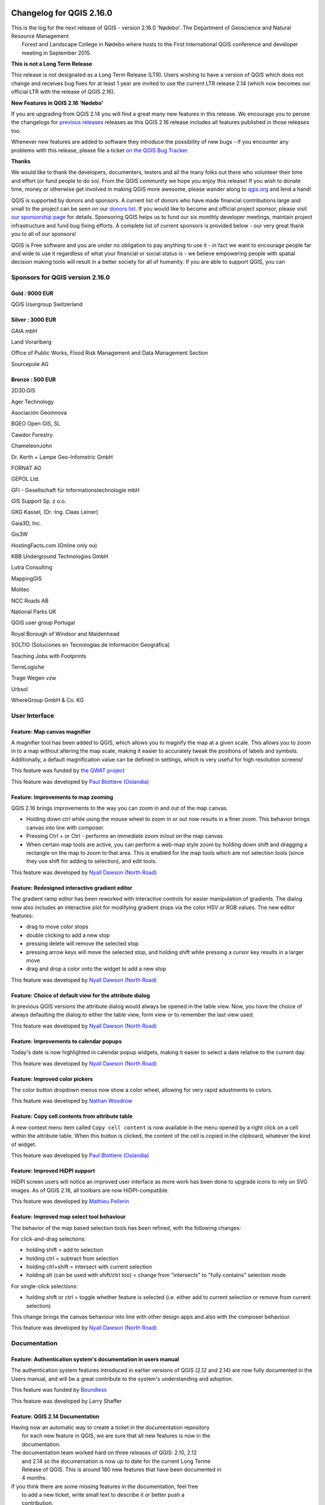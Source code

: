|image0|

Changelog for QGIS 2.16.0
=========================

|image1|

| This is the log for the next release of QGIS - version 2.16.0 'Nødebo'. The Department of Geoscience and Natural Resource Management
|  Forest and Landscape College in Nødebo where hosts to the First International QGIS conference and developer meeting in September 2015.

|Introducing Nødebo|

**This is not a Long Term Release**

This release is not designated as a Long Term Release (LTR). Users wishing to have a version of QGIS which does not change and receives bug fixes for at least 1 year are invited to use the current LTR release 2.14 (which now becomes our official LTR with the release of QGIS 2.16).

**New Features in QGIS 2.16 'Nødebo'**

If you are upgrading from QGIS 2.14 you will find a great many new features in this release. We encourage you to peruse the changelogs for `previous releases <https://www.qgis.org/en/site/forusers/visualchangelogs.html>`__ releases as this QGIS 2.16 release includes all features published in those releases too.

Whenever new features are added to software they introduce the possibility of new bugs - if you encounter any problems with this release, please file a ticket `on the QGIS Bug Tracker <http://hub.qgis.org>`__.

**Thanks**

We would like to thank the developers, documenters, testers and all the many folks out there who volunteer their time and effort (or fund people to do so). From the QGIS community we hope you enjoy this release! If you wish to donate time, money or otherwise get involved in making QGIS more awesome, please wander along to `qgis.org <http://qgis.org>`__ and lend a hand!

QGIS is supported by donors and sponsors. A current list of donors who have made financial contributions large and small to the project can be seen on our `donors list <http://qgis.org/en/site/about/sponsorship.html#list-of-donors>`__. If you would like to become and official project sponsor, please visit `our sponsorship page <http://qgis.org/en/site/about/sponsorship.html#sponsorship>`__ for details. Sponsoring QGIS helps us to fund our six monthly developer meetings, maintain project infrastructure and fund bug fixing efforts. A complete list of current sponsors is provided below - our very great thank you to all of our sponsors!

QGIS is Free software and you are under no obligation to pay anything to use it - in fact we want to encourage people far and wide to use it regardless of what your financial or social status is - we believe empowering people with spatial decision making tools will result in a better society for all of humanity. If you are able to support QGIS, you can |donate here|

Sponsors for QGIS version 2.16.0
--------------------------------

|image4| Gold : 9000 EUR
~~~~~~~~~~~~~~~~~~~~~~~~

|QGIS Usergroup Switzerland|

QGIS Usergroup Switzerland

|image6| Silver : 3000 EUR
~~~~~~~~~~~~~~~~~~~~~~~~~~

|GAIA mbH|

GAIA mbH

|Land Vorarlberg|

Land Vorarlberg

|Office of Public Works, Flood Risk Management and Data Management Section|

Office of Public Works, Flood Risk Management and Data Management Section

|Sourcepole AG|

Sourcepole AG

|image11| Bronze : 500 EUR
~~~~~~~~~~~~~~~~~~~~~~~~~~

|2D3D.GIS|

2D3D.GIS

|Ager Technology|

Ager Technology

|Asociación Geoinnova|

Asociación Geoinnova

|BGEO Open GIS, SL|

BGEO Open GIS, SL

|Cawdor Forestry|

Cawdor Forestry

|ChameleonJohn|

ChameleonJohn

|Dr. Kerth + Lampe Geo-Infometric GmbH|

Dr. Kerth + Lampe Geo-Infometric GmbH

|FORNAT AG|

FORNAT AG

|GEPOL Ltd.|

GEPOL Ltd.

|GFI - Gesellschaft für Informationstechnologie mbH|

GFI - Gesellschaft für Informationstechnologie mbH

|GIS Support Sp. z o.o.|

GIS Support Sp. z o.o.

|GKG Kassel, (Dr.-Ing. Claas Leiner)|

GKG Kassel, (Dr.-Ing. Claas Leiner)

|Gaia3D, Inc.|

Gaia3D, Inc.

|Gis3W|

Gis3W

|HostingFacts.com (Online only ou)|

HostingFacts.com (Online only ou)

|KBB Underground Technologies GmbH|

KBB Underground Technologies GmbH

|Lutra Consulting|

Lutra Consulting

|MappingGIS|

MappingGIS

|Molitec|

Molitec

|NCC Roads AB|

NCC Roads AB

|National Parks UK|

National Parks UK

|QGIS user group Portugal|

QGIS user group Portugal

|Royal Borough of Windsor and Maidenhead|

Royal Borough of Windsor and Maidenhead

|SOLTIG (Soluciones en Tecnologías de Información Geográfica)|

SOLTIG (Soluciones en Tecnologías de Información Geográfica)

|Teaching Jobs with Footprints|

Teaching Jobs with Footprints

|TerreLogiche|

TerreLogiche

|Trage Wegen vzw|

Trage Wegen vzw

|Urbsol|

Urbsol

|WhereGroup GmbH & Co. KG|

WhereGroup GmbH & Co. KG

User Interface
--------------

Feature: Map canvas magnifier
~~~~~~~~~~~~~~~~~~~~~~~~~~~~~

A magnifier tool has been added to QGIS, which allows you to magnify the map at a given scale. This allows you to zoom in to a map without altering the map scale, making it easier to accurately tweak the positions of labels and symbols. Additionally, a default magnification value can be defined in settings, which is very useful for high resolution screens!

|image41|

This feature was funded by `the QWAT project <https://github.com/qwat>`__

This feature was developed by `Paul Blottiere (Oslandia) <http://oslandia.com/>`__

Feature: Improvements to map zooming
~~~~~~~~~~~~~~~~~~~~~~~~~~~~~~~~~~~~

QGIS 2.16 brings improvements to the way you can zoom in and out of the map canvas.

-  Holding down ctrl while using the mouse wheel to zoom in or out now results in a finer zoom. This behavior brings canvas into line with composer.
-  Pressing Ctrl + or Ctrl - performs an immediate zoom in/out on the map canvas
-  When certain map tools are active, you can perform a web-map style zoom by holding down shift and dragging a rectangle on the map to zoom to that area. This is enabled for the map tools which are not selection tools (since they use shift for adding to selection), and edit tools.

|image42|

This feature was developed by `Nyall Dawson (North Road) <http://north-road.com>`__

Feature: Redesigned interactive gradient editor
~~~~~~~~~~~~~~~~~~~~~~~~~~~~~~~~~~~~~~~~~~~~~~~

The gradient ramp editor has been reworked with interactive controls for easier manipulation of gradients. The dialog now also includes an interactive plot for modifying gradient stops via the color HSV or RGB values. The new editor features:

-  drag to move color stops
-  double clicking to add a new stop
-  pressing delete will remove the selected stop
-  pressing arrow keys will move the selected stop, and holding shift while pressing a cursor key results in a larger move
-  drag and drop a color onto the widget to add a new stop

|image43|

This feature was developed by `Nyall Dawson (North Road) <http://north-road.com>`__

Feature: Choice of default view for the attribute dialog
~~~~~~~~~~~~~~~~~~~~~~~~~~~~~~~~~~~~~~~~~~~~~~~~~~~~~~~~

In previous QGIS versions the attribute dialog would always be opened in the table view. Now, you have the choice of always defaulting the dialog to either the table view, form view or to remember the last view used.

|image44|

This feature was developed by `Nyall Dawson (North Road) <http://north-road.com>`__

Feature: Improvements to calendar popups
~~~~~~~~~~~~~~~~~~~~~~~~~~~~~~~~~~~~~~~~

Today's date is now highlighted in calendar popup widgets, making it easier to select a date relative to the current day.

|image45|

This feature was developed by `Nyall Dawson (North Road) <http://north-road.com>`__

Feature: Improved color pickers
~~~~~~~~~~~~~~~~~~~~~~~~~~~~~~~

The color button dropdown menus now show a color wheel, allowing for very rapid adustments to colors.

|image46|

This feature was developed by `Nathan Woodrow <http://nathanw.net>`__

Feature: Copy cell contents from attribute table
~~~~~~~~~~~~~~~~~~~~~~~~~~~~~~~~~~~~~~~~~~~~~~~~

A new context menu item called ``Copy cell content`` is now available in the menu opened by a right click on a cell within the attribute table. When this button is clicked, the content of the cell is copied in the clipboard, whatever the kind of widget.

|image47|

This feature was developed by `Paul Blottiere (Oslandia) <http://oslandia.com/>`__

Feature: Improved HiDPI support
~~~~~~~~~~~~~~~~~~~~~~~~~~~~~~~

HiDPI screen users will notice an improved user interface as more work has been done to upgrade icons to rely on SVG images. As of QGIS 2.16, all toolbars are now HiDPI-compatible.

|image48|

This feature was developed by `Mathieu Pellerin <http://imhere-asia.com/>`__

Feature: Improved map select tool behaviour
~~~~~~~~~~~~~~~~~~~~~~~~~~~~~~~~~~~~~~~~~~~

The behavior of the map based selection tools has been refined, with the following changes:

For click-and-drag selections:

-  holding shift = add to selection
-  holding ctrl = subtract from selection
-  holding ctrl+shift = intersect with current selection
-  holding alt (can be used with shift/ctrl too) = change from "intersects" to "fully contains" selection mode

For single-click selections:

-  holding shift or ctrl = toggle whether feature is selected (i.e. either add to current selection or remove from current selection)

This change brings the canvas behaviour into line with other design apps and also with the composer behaviour.

|image49|

This feature was developed by `Nyall Dawson (North Road) <http://north-road.com>`__

Documentation
-------------

Feature: Authentication system's documentation in users manual
~~~~~~~~~~~~~~~~~~~~~~~~~~~~~~~~~~~~~~~~~~~~~~~~~~~~~~~~~~~~~~

The authentication system features introduced in earlier versions of QGIS (2.12 and 2.14) are now fully documented in the Users manual, and will be a great contribute to the system's understanding and adoption.

|image50|

This feature was funded by `Boundless <http://boundlessgeo.com/>`__

This feature was developed by Larry Shaffer

Feature: QGIS 2.14 Documentation
~~~~~~~~~~~~~~~~~~~~~~~~~~~~~~~~

| Having now an automatic way to create a ticket in the documentation repository
|  for each new feature in QGIS, we are sure that all new features is now in the
|  documentation.

| The documentation team worked hard on three releases of QGIS: 2.10, 2.12
|  and 2.14 so the documentation is now up to date for the current Long Terme
|  Release of QGIS. This is around 180 new features that have been documented in
|  4 months.

| If you think there are some missing features in the documentation, feel free
|  to add a new ticket, write small text to describe it or better push a
|  contribution.

| The documentation team will now work hard the next months to document the
|  current stable release (2.16) of QGIS.

Check the 2.10, 2.12 and 2.14 milestone to see all the documentation work that has taken place:

-  https://github.com/qgis/QGIS-Documentation/milestone/5
-  https://github.com/qgis/QGIS-Documentation/milestone/4
-  https://github.com/qgis/QGIS-Documentation/milestone/3

|image51|

Symbology
---------

Feature: Arrow symbol layer
~~~~~~~~~~~~~~~~~~~~~~~~~~~

The "arrow" symbol layer is a symbol layer allowing to draw straight or curved arrows from a line layer.

| In curved mode, nodes of the line layer this symbol layer is applied to are used as control points for circle arcs.
|  Arrows can be filled with whatever existing filling style QGIS supports.
|  Options also allows to select the type of the arrow (with one or two heads, plain or halved), its width (that may be variable) and size of the heads.

|image52|

This feature was funded by `MEEM (French Ministry of Sustainable Development) and Andreas Neumann <http://www.developpement-durable.gouv.fr/>`__

This feature was developed by `Hugo Mercier <http://oslandia.com/>`__

Feature: New "Filled marker" symbol layer type
~~~~~~~~~~~~~~~~~~~~~~~~~~~~~~~~~~~~~~~~~~~~~~

A "filled marker" is similar to the simple marker symbol layer, except that it uses a fill sub symbol to render the marker. This allows use of all the existing QGIS fill (and outline) styles for rendering markers, eg gradient or shapeburst fills.

|image53|

This feature was developed by `Nyall Dawson (North Road) <http://north-road.com>`__

Feature: New accessibility and low vision symbols
~~~~~~~~~~~~~~~~~~~~~~~~~~~~~~~~~~~~~~~~~~~~~~~~~

Additional accessibility and low visions symbols are now available in QGIS' SVG symbols collection.

|image54|

This feature was developed by `Mathieu Pellerin <http://imhere-asia.com/>`__

Feature: New simple marker symbols
~~~~~~~~~~~~~~~~~~~~~~~~~~~~~~~~~~

-  semicircle, third, quarter circles
-  half triangle markers
-  filled cross and hexagon markers
-  diamond ellipse marker

|image55|

This feature was developed by `Mathieu Pellerin <http://imhere-asia.com/>`__

Feature: "No symbol" renderer
~~~~~~~~~~~~~~~~~~~~~~~~~~~~~

Using the new "No symbol" renderer in QGIS 2.16 no symbol will be drawn for features, but labeling, diagrams and other non-symbol parts will still be shown.

Selections can still be made on the layer in the canvas and selected features will be rendered with a default symbol. Features being edited will also be shown.

This is intended as a handy shortcut for layers which you only want to show labels or diagrams for, and avoids the need to render symbols with totally transparent fill/border to achieve this. It may not sound useful from the title - but it's quite a handy shortcut!

|image56|

This feature was developed by `Nyall Dawson (North Road) <http://north-road.com>`__

Feature: More control over centroid fill point rendering
~~~~~~~~~~~~~~~~~~~~~~~~~~~~~~~~~~~~~~~~~~~~~~~~~~~~~~~~

An option has been added to control whether the marker is drawn on all parts or a single part of multi-features.

|image57|

This feature was developed by `Mathieu Pellerin <http://imhere-asia.com/>`__

Feature: Outline setting for font markers symbol
~~~~~~~~~~~~~~~~~~~~~~~~~~~~~~~~~~~~~~~~~~~~~~~~

Font markers symbol can now have outline, which can help increasing visibility of such symbols by adding an outline buffer color. Emoji-enabled font characters can serve as nice markers when used with a thick outline.

|image58|

This feature was developed by `Mathieu Pellerin <http://imhere-asia.com/>`__

Feature: Control outline join style for simple, ellipse, and font markers
~~~~~~~~~~~~~~~~~~~~~~~~~~~~~~~~~~~~~~~~~~~~~~~~~~~~~~~~~~~~~~~~~~~~~~~~~

Users can now change the join style of outlines for simple, ellipse, and font markers to fine-tune their symbology.

|image59|

This feature was developed by `Mathieu Pellerin <http://imhere-asia.com/>`__

Feature: New map tool for interactively setting point symbol offset
~~~~~~~~~~~~~~~~~~~~~~~~~~~~~~~~~~~~~~~~~~~~~~~~~~~~~~~~~~~~~~~~~~~

Allows for setting a point's offset if it is bound to a field using data defined overrides. The offset field should be a text field. The map tool to interactively set the offset is in the advanced digitising toolbar in the icon group with the point rotation tool. See the attached animation for an example. Note that when making subsequent adjustments to the offset, you should drag from the original point vertex marker, not the current position of the symbol as rendered on the map.

|image60|

This feature was developed by `Nyall Dawson (North Road) <http://north-road.com>`__

Feature: Style Dock
~~~~~~~~~~~~~~~~~~~

The style dock is a new, far more efficient, way to manage layer styles in QGIS. It supports a live preview of style changes as they are made, full undo / redo support and a less distracted workflow as you prepare your map cartography. For a comprehensive overview of the style dock's features, please see `style dock part 1 <https://nathanw.net/2016/06/25/improving-you-styling-with-the-qgis-style-dock-part-1/>`__ and `style dock part 2 <https://nathanw.net/2016/06/29/qgis-style-dock-part-2-plugin-panels/>`__.

|image61|

This feature was developed by `Nathan Woodrow <https://nathanw.net/>`__

Labelling
---------

Feature: Labeling map tools now work with rule-based labeling
~~~~~~~~~~~~~~~~~~~~~~~~~~~~~~~~~~~~~~~~~~~~~~~~~~~~~~~~~~~~~

In previous versions of QGIS when rule-based labelling was in place, you could not use the labelling map tools to interactively place and rotate label positions. This is now supported.

|image62|

This feature was developed by Martin Dobias

Diagrams
--------

Feature: Legend entries for diagram size
~~~~~~~~~~~~~~~~~~~~~~~~~~~~~~~~~~~~~~~~

A new "legend" tab has been added to diagram properties, allowing both the existing attribute legend and a new size legend to be enabled/disabled. The size legend has a configurable marker symbol.

|image63|

This feature was funded by `ADUGA <http://www.aduga.org/>`__

This feature was developed by `Nyall Dawson (North Road) <http://north-road.com>`__

Feature: Unit selection for outline width
~~~~~~~~~~~~~~~~~~~~~~~~~~~~~~~~~~~~~~~~~

Outline width unit selection is now available. This allows for a map unit sized diagram that will grow and shrink based on map scale while maintaining a fixed millimeter outline width.

|image64|

This feature was developed by `Mathieu Pellerin <http://imhere-asia.com/>`__

Feature: Diagrams behave like labels and can be managed from toolbar
~~~~~~~~~~~~~~~~~~~~~~~~~~~~~~~~~~~~~~~~~~~~~~~~~~~~~~~~~~~~~~~~~~~~

| Originally, there was a toolbar for labels allowing to :
|  - set labeling options for labels of the current layer
|  - highlight the pinned labels. Highlighting is green on editable layer, blue otherwise.
|  - pin or unpin labels
|  - move, show and hide labels

With this new feature, a new tool is available in the label toolbar allowing to set properties of diagrams for the current layer. Moreover, each tool mentioned above are now fully usable with diagrams too.

|image65|

This feature was funded by `MEEM (French Ministry of Sustainable Development) <http://www.developpement-durable.gouv.fr/>`__

This feature was developed by `Paul Blottiere (Oslandia) <http://oslandia.com/>`__

Rendering
---------

Feature: New options for on the fly simplification
~~~~~~~~~~~~~~~~~~~~~~~~~~~~~~~~~~~~~~~~~~~~~~~~~~

| The user can select the algorithm to use when the local-side simplification runs to draw geometries faster.
|  Now, QGIS provides three algorithms:

-  Distance (default algorithm, and the only option available in previous QGIS releases)
-  SnapToGrid
-  Visvalingam

This change also moves the local "on-the-fly" simplification from the provider and iterator classes to the rendering code. This avoids cases where simplification changes the geometry fetched from vector data providers, possibly affecting rule based and other expression based symbology. This is important when you have expressions that use the feature geometry (e.g. calculation of area) - we want to be sure that these calculations are done on the original geometry, not on the simplified ones.

|image66|

This feature was developed by `Alvaro Huarte <https://es.linkedin.com/in/alvarohuarte>`__

Feature: Quantile based classification for raster layers
~~~~~~~~~~~~~~~~~~~~~~~~~~~~~~~~~~~~~~~~~~~~~~~~~~~~~~~~

This option can be found for single band pseudocolor rasters in the classification ``mode`` dialog.

|image67|

This feature was developed by Piers Titus van der Torren

Feature: Live hillshade renderer
~~~~~~~~~~~~~~~~~~~~~~~~~~~~~~~~

QGIS 2.16 has a new raster renderer that will dynamically create a hillshade model from a Digital Elevation Model.

|image68|

This feature was developed by Asger Skovbo Petersen and Nathan Woodrow

Digitising
----------

Feature: "Repeating" locking mode for constraints
~~~~~~~~~~~~~~~~~~~~~~~~~~~~~~~~~~~~~~~~~~~~~~~~~

When enabled, repeating locks are not automatically cleared when a new point is added. They are handy when the same constraint must be repeated for multiple points (eg adding vertices which are always 50 meters apart). This functionality is available in the ``Advanced Digitising Panel``.

|image69|

This feature was developed by `Nyall Dawson (North Road) <http://north-road.com>`__

Feature: Extend linestring geometries with reshape tool
~~~~~~~~~~~~~~~~~~~~~~~~~~~~~~~~~~~~~~~~~~~~~~~~~~~~~~~

The reshape tool now allows you to extend linestrings, by starting a reshape at either a line's start or end point.

|image70|

This feature was developed by Martin Dobias

Feature: Segmentation tolerance
~~~~~~~~~~~~~~~~~~~~~~~~~~~~~~~

Support was added to set the segmentation tolerance (maximum angle or maximum difference). This setting controls the way circular arcs are rendered. The smaller maximum angle (in degrees) or maximum difference (in map units), the more straight line segments will be used during rendering. You can find this option in ``Settings -> Options -> Rendering -> Curve Segmentation``.

|image71|

This feature was developed by Marco Hugentobler

Data Management
---------------

Feature: New configuration options for attribute table
~~~~~~~~~~~~~~~~~~~~~~~~~~~~~~~~~~~~~~~~~~~~~~~~~~~~~~

-  Allow reordering the attribute table columns (via right click on field name header --> "Organize Columns" dialog; drag and drop to reorder)
-  Allow adding a new column to the attribute table to hold buttons for triggering an action based on the chosen feature
-  Columns can be hidden from the attribute table (via right click on field name header)
-  QGIS now remembers the width of any resized columns

|image72|

This feature was funded by `Canton of Zug, Switzerland and MEEM (French Ministry of Sustainable Development) <http://geo.zg.ch/>`__

This feature was developed by `Stéphane Brunner (Camptocamp) and Matthias Kuhn (OPENGIS.ch) <http://www.opengis.ch/>`__

Feature: Multiple columns in attribute forms
~~~~~~~~~~~~~~~~~~~~~~~~~~~~~~~~~~~~~~~~~~~~

When using the drag and drop designer, a user can specify over how many columns the fields should be distributed.

To enable multiple columns in the "Fields" tab of the layer properties:

-  Make sure you are using the drag and drop designer form mode
-  Double click group containers, such as tabs or groups
-  a small dialog will appear where you can select the nr of columns

The order will be first column, second column, nth column, next row, etc.

|image73|

This feature was funded by `Canton of Zug, Switzerland <http://geo.zg.ch/>`__

This feature was developed by `Matthias Kuhn <http://www.opengis.ch/>`__

Feature: Control over attributes to export when saving a vector layer
~~~~~~~~~~~~~~~~~~~~~~~~~~~~~~~~~~~~~~~~~~~~~~~~~~~~~~~~~~~~~~~~~~~~~

Checkboxes have been added so that you can select which attributes you want included in the export, and you also now have the option to write "displayed" values rather than raw values. This option is useful for layers with relations, where you'd like a literal value included rather than a numeric identifier.

Depending on the data format, the "displayed value" is enabled by default, e.g. for export to spreadsheet formats (ODF, XLSX, CSV/Text).

|image74|

This feature was funded by `partially funded by Canton of Zug, Switzerland <http://geo.zg.ch/>`__

This feature was developed by Jürgen Fischer, Even Rouault

Feature: Forms view: side column now sortable
~~~~~~~~~~~~~~~~~~~~~~~~~~~~~~~~~~~~~~~~~~~~~

In the forms mode of the QGIS attribute table there is a side column one can use to directly jump to a specific feature. Up-to this release, this side view was not sortable. For sorting, one had to jump to the table mode and then back to the form mode. Now one can directly sort the feature by the feature attribute preview in the side panel by chosing the sort function on the expression drop-down button above the side column.

|image75|

This feature was funded by `Canton of Zug, Switzerland <http://geo.zg.ch/>`__

This feature was developed by `Matthias Kuhn (OpenGIS) <http://www.opengis.ch/>`__

Feature: Relation reference widget: shortcut for adding new values
~~~~~~~~~~~~~~~~~~~~~~~~~~~~~~~~~~~~~~~~~~~~~~~~~~~~~~~~~~~~~~~~~~

The relation reference widget was enhanced to allow quicker extensions of related value lists. If the checkbox "Allow adding new features" is enabled in the widget properties (access through "Fields" tab in layer properties), a green plus button will appear to the right of the widget. After pressing the "Plus" button, the dialog of the related table will open in "new record" mode where one can add an additional entry.

|image76|

This feature was funded by `Canton of Zug, Switzerland <http://geo.zg.ch/>`__

This feature was developed by `Matthias Kuhn (OpenGIS) <http://www.opengis.ch/>`__

Feature: DXF export improvements
~~~~~~~~~~~~~~~~~~~~~~~~~~~~~~~~

Support has been added for rule based labeling and rotated symbols, and for outputting 3D geometries.

|image77|

This feature was developed by Jürgen Fischer

Feature: Top level widgets in drag and drop designer
~~~~~~~~~~~~~~~~~~~~~~~~~~~~~~~~~~~~~~~~~~~~~~~~~~~~

| It is now possible to put widgets directly on the form with the drag and drop designer.
|  A drag and drop designer form can therefore exist without any tabs on it.

|image78|

This feature was developed by `Matthias Kuhn <http://www.opengis.ch>`__

Feature: Form based select and filter
~~~~~~~~~~~~~~~~~~~~~~~~~~~~~~~~~~~~~

In QGIS 2.16 a new mode was added to the attribute table dialog for searching and filtering features. When activated (using a button on the toolbar or by pressng CTRL+F), the dialog will switch to form view and all widgets are replaced with their search widget wrapper variant.

Alongside each widget is a tool button with options for controlling the search/filter behaviour for that field, eg "equal to", "not equal to", "is null", "greater than", etc.., with the options presented matching themselves to the corresponding field and widget type.

New buttons appear at the bottom of the form for either selecting matching features (with options for add to selection/remove from selection/select within current selection) or filtering features in the table (with options for adding features to a current filter or further restricting a current filter).

You can also access this mode with the new "Select by Value" option, or by pressing F3 with a layer selected.

|image79|

This feature was funded by SIGE, City of Uster, Morges

This feature was developed by `Nyall Dawson (North Road) <http://north-road.com>`__

Feature: Create GeoPackage layers
~~~~~~~~~~~~~~~~~~~~~~~~~~~~~~~~~

The `GeoPackage <http://www.geopackage.org>`__ format is an open standard for geospatial data that should be on your radar as a replacement for the ESRI Shapefile format. It addresses many shortcomings with the shape file format including limitations in the number and width of fields. In QGIS 2.16 it is now easy to create a new GeoPackage as it has been integrated into the ``Layer`` toolbar and ``Layer -> Create Layer``\ menu.

|image80|

This feature was developed by Even Rouault

Feature: Constraints on widgets
~~~~~~~~~~~~~~~~~~~~~~~~~~~~~~~

In previous QGIS versions there was no way to check the validity of values entered by a user for a feature's attributes. Now, a user can specify a constraint on each widget in an layer's attribute form. Constraints are created using QGIS' expressions, eg ``"min_population" > 50000``. A "Not Null" checkbox is also available to indicate that a value must be entered for the field. Additionally, descriptive text can be added to give the user helpful feedback when a constraint fails.

Constraints are evaluated on the fly while a user is modifying a feature. A tooltip is available on any field having a constraint, showing the constraint's expression, the result of the evaluation and a description of the constraint. A message bar will also displayed at the top of the form summarizing any fields which do not meet the constraint criteria.

|image81|

This feature was funded by `the QWAT project and the Canton of Zug, Switzerland <https://github.com/qwat>`__

This feature was developed by `Matthias Kuhn (OPENGIS.ch) / Paul Blottiere (Oslandia) <http://www.opengis.ch>`__

Feature: Edit attributes of multiple features simultaneously
~~~~~~~~~~~~~~~~~~~~~~~~~~~~~~~~~~~~~~~~~~~~~~~~~~~~~~~~~~~~

This change allows the attributes of multiple features to be edited simultaneously. It is enabled when the attribute table dialog is in "form mode", via a new "multi edit" button on the toolbar. There's also a shortcut to edit multiple selected features by using Edit -> Modify Attributes of Selected Features.

In this mode, attribute value changes will apply to all selected features. New widgets appear next to each editor widget allowing for display of the current multi-edit state and for rolling back changes on a field-by-field basis.

Changes are made as a single edit command, so pressing undo will rollback the attribute changes for all selected features at once.

Multiedit mode is only available for auto generated and drag and drop forms - it is not supported by custom ui forms.

|image82|

This feature was funded by `Kanton Basel Stadt <http://www.geo.bs.ch/>`__

This feature was developed by `Nyall Dawson (North Road) <http://north-road.com>`__

Layer Legend
------------

Feature: New option to zoom to a layer's visible scale range
~~~~~~~~~~~~~~~~~~~~~~~~~~~~~~~~~~~~~~~~~~~~~~~~~~~~~~~~~~~~

For layers with a visible scale range set, selecting this option will automatically set the scale to the closest scale where the layer is visible. Additionally, the interface has been tweaked so that layers which are outside their scale range and hidden are shown greyed out in the layer tree.

|image83|

This feature was funded by `MEEM (French Ministry of Sustainable Development) <http://www.developpement-durable.gouv.fr/>`__

This feature was developed by `Patrick Valsecchi (Camptocamp) <http://www.camptocamp.com/>`__

Map Composer
------------

Feature: New tools for drawing polygons and polylines
~~~~~~~~~~~~~~~~~~~~~~~~~~~~~~~~~~~~~~~~~~~~~~~~~~~~~

Two new types of composer shape items, based on nodes, are now available in the map composer. Using these you can draw polygons or polylines within your composition in just a few clicks.

New tools have also been added to allow editing nodes (ie move or remove nodes) and also to add new nodes to an existing shape. Composer polygon and polyline items can also be styled using all the symbol styles available for line and polygon layers!

|image84|

This feature was funded by `MEEM (French Ministry of Sustainable Development) <http://www.developpement-durable.gouv.fr/>`__

This feature was developed by `Paul Blottiere (Oslandia) <http://oslandia.com/>`__

Feature: Relative links in composer labels
~~~~~~~~~~~~~~~~~~~~~~~~~~~~~~~~~~~~~~~~~~

Now labels and HTML boxes can contain relative URLs. If we don't have a base URL, the project file will be used as a base URL.

|image85|

This feature was funded by `MEEM (French Ministry of Sustainable Development) <http://www.developpement-durable.gouv.fr/>`__

This feature was developed by `Patrick Valsecchi (Camptocamp) <http://www.camptocamp.com/>`__

Feature: Embed atlas features into composer HTML source as GeoJSON
~~~~~~~~~~~~~~~~~~~~~~~~~~~~~~~~~~~~~~~~~~~~~~~~~~~~~~~~~~~~~~~~~~

This change makes the current atlas feature (and additionally all attributes of related child features) available to the source of a composer HTML item, allowing the item to dynamically adjust its rendered HTML in response to the feature's properties. An example use case is dynamically populating a HTML table with all the attributes of related child features for the atlas feature.

To use this, the HTML source must implement a "setFeature(feature)" JavaScript function. This function is called whenever the atlas feature changes, and is passed the atlas feature (and all related attributes) as a GeoJSON Feature.

|image86|

This feature was funded by `Canton of Zug, Switzerland <http://geo.zg.ch/>`__

This feature was developed by `Nyall Dawson (North Road) <http://north-road.com/>`__

Feature: Parameterized svg support for composer svg images
~~~~~~~~~~~~~~~~~~~~~~~~~~~~~~~~~~~~~~~~~~~~~~~~~~~~~~~~~~

This change makes it possible to change an SVG files fill and outline colors, and outline width when using parameterised SVG files such as those included with QGIS. For more details on parameterised SVG files see `this article <http://blog.sourcepole.ch/2011/06/30/svg-symbols-in-qgis-with-modifiable-colors/>`__.

|image87|

This feature was developed by `Nyall Dawson (North Road) <http://north-road.com>`__

Feature: Easier use of HTML in labels
~~~~~~~~~~~~~~~~~~~~~~~~~~~~~~~~~~~~~

In QGIS 2.16, the base stylesheet of composer labels will automatically set the label font and margins to match the label's settings. This allows interactive choice of font, margins and colors and avoids the need to manually set these with CSS within the label HTML code.

|image88|

This feature was developed by `Nyall Dawson (North Road) <http://north-road.com>`__

Feature: Georeference outputs (eg PDF) from composer
~~~~~~~~~~~~~~~~~~~~~~~~~~~~~~~~~~~~~~~~~~~~~~~~~~~~

In QGIS 2.16 the map composer automatically georeference outputs (when the output format makes this possible, eg TIF and PDF).

| The existing option to create a world file has been separated from the map selection for georeferencing. The new behaviour is to always georeference outputs, and only create the
|  separate world file if that option is checked.

|image89|

This feature was developed by `Nyall Dawson (North Road) <http://north-road.com>`__

Feature: Composer maps now auto-update with presets
~~~~~~~~~~~~~~~~~~~~~~~~~~~~~~~~~~~~~~~~~~~~~~~~~~~

When a composer map is set to follow a style preset, it will automatically be updated whenever the style is changed.

A new option has been added in composer map properties: "Follow visibility preset" with a combo box to choose the active preset. This is an alternative to "lock layers" (and "lock layer styles") functionality which just copy a preset's configuration, while this new option creates a link to the preset.

The difference is that when a preset is updated, composer map will automatically pick the new configuration when following the preset, while there is no update if "lock layers" (and "lock layer styles") option is used.

|image90|

This feature was developed by Martin Dobias

Analysis Tools
--------------

Feature: Named parameters in expressions
~~~~~~~~~~~~~~~~~~~~~~~~~~~~~~~~~~~~~~~~

| In QGIS 2.16 the expression engine now supports use of named parameters. This means that instead of writing the cryptic expression:
|  ``clamp(1,2,3)``
|  you can use:
|  ``clamp( min:=1, value:=2, max:=3)``
|  This change also allows arguments to be switched, eg:
|  ``clamp( value:=2, max:=3, min:=1)``
|  Using named parameters helps clarify what the arguments for an expression function refer to, which is helpful when you are trying to interpret an expression at a later date!

This feature was developed by `Nyall Dawson (North Road) <http://north-road.com>`__

Feature: More distance units
~~~~~~~~~~~~~~~~~~~~~~~~~~~~

The choice of distance units has been widened, with new options including kilometers, yards and miles. Using these units prevents the need for manual conversion of distances (eg feet to miles).

|image91|

This feature was developed by `Nyall Dawson (North Road) <http://north-road.com>`__

Feature: Changes to expressions
~~~~~~~~~~~~~~~~~~~~~~~~~~~~~~~

-  Support ``date + time`` = datetime calculations
-  Support for ``date - date``, ``time - time`` and ``datetime - datetime`` type calculations which return an interval.
-  New ``char(...)`` function for returning a matching character by unicode value

Feature: Statistics for string and date fields
~~~~~~~~~~~~~~~~~~~~~~~~~~~~~~~~~~~~~~~~~~~~~~

The statistical summary dock can now calculate aggregate statistics for string and date fields.

|image92|

This feature was developed by `Nyall Dawson (North Road) <http://north-road.com>`__

Feature: Show curve point radius in info tool
~~~~~~~~~~~~~~~~~~~~~~~~~~~~~~~~~~~~~~~~~~~~~

If you click on a curved line using the info tool, QGIS will now display the radius in the info tool.

|image93|

This feature was developed by Marco Hugentobler

Feature: Aggregate support for expressions
~~~~~~~~~~~~~~~~~~~~~~~~~~~~~~~~~~~~~~~~~~

QGIS 2.16 adds support for a several types of aggregates to the expression engine. These include:

#. | Aggregates within the current layer, eg ``sum("passengers")``
   |  Supports sub expressions (ie ``sum("passengers"/2) )``, group by ( ``sum("passengers", group_by:="line_segment")`` ), and optional filters ( ``sum("passengers", filter:= "station_class" > 3 )`` )

#. Relational aggregates, which calculate an aggregate over all matching child features from a relation, eg ``relation_aggregate( 'my_relation', 'mean', "some_child_field" )``

#. A summary aggregate function, for calculating aggregates on other layers. Eg ``aggregate('rail_station_layer','sum',"passengers")``. The summary aggregate function supports an optional filter, making it possible to calculate things like: ``aggregate('rail_stations','sum',"passengers", intersects(@atlas_geometry, $geometry ) )`` for calculating the total number of passengers for the stations inside the current atlas feature

In all cases the calculations are cached inside the expression context, so they only need to be calculated once for each set of expression evaluations.

This feature was funded by `Canton of Zug, Switzerland <http://geo.zg.ch/>`__

This feature was developed by `Nyall Dawson (North Road) <http://north-road.com>`__

Feature: fTools plugin has been replaced with Processing algorithms
~~~~~~~~~~~~~~~~~~~~~~~~~~~~~~~~~~~~~~~~~~~~~~~~~~~~~~~~~~~~~~~~~~~

fTools is a core plugin that for many years has provided the tools found in the ``Vector``\ menu in QGIS. With the advent of the QGIS processing framework, the fTools began to represent a duplication of effort, and many of the tools have been improved in their Processing equivalents. To address, the fTools plugin has been removed from QGIS and equivalent menu entries have been added to the vector menu, pointing to the Processing framework tools that achieve the same thing.

|image94|

This feature was developed by Alex Bruy

Processing
----------

Feature: Set point locations by clicking on canvas
~~~~~~~~~~~~~~~~~~~~~~~~~~~~~~~~~~~~~~~~~~~~~~~~~~

Processing parameters expecting a point location can now be set via clicking a location on the map canvas. Previously, coordinates had to be manually entered.

This feature was developed by Alex Bruy

Feature: Support for expressions and variables
~~~~~~~~~~~~~~~~~~~~~~~~~~~~~~~~~~~~~~~~~~~~~~

Inputs and outputs in algorithm dialogs now support QGIS expressions and variables

This feature was developed by Victor Olaya

Feature: Preconfigured algorithms
~~~~~~~~~~~~~~~~~~~~~~~~~~~~~~~~~

Algorithms with preconfigured parameters can now be added to the Processing toolbox, as a shortcut for a given process.

This feature was developed by Victor Olaya

Feature: Create a plugin with script-based algorithms from the toolbox
~~~~~~~~~~~~~~~~~~~~~~~~~~~~~~~~~~~~~~~~~~~~~~~~~~~~~~~~~~~~~~~~~~~~~~

Previously, the only way to create a QGIS plugin which added new algorithms to Processing was to manually develop those algorithms and create a new algorithm provider. Now, algorithms can be written as simple Processing scripts, and a plugin containing them can be created directly from the Processing Toolbox. That plugin can be then distributed as a regular plugin, and will extend Processing when active.

This feature was developed by Victor Olaya

Feature: Use of authentication manager in PostGIS related algorithms
~~~~~~~~~~~~~~~~~~~~~~~~~~~~~~~~~~~~~~~~~~~~~~~~~~~~~~~~~~~~~~~~~~~~

PostGIS related algorithms now use QGIS authentication manager to get credentials for PostGIS database.

-  In case and authentication method has been set on PostGIS connection, user will be asked for his master password.
-  In case no authentication method has been set on connection, credentials will be taken from credentials cache or, if not found there, asked to the user and stored in credentials cache for further use.

With this, it is not longer necessary to store clear passwords in connection settings to use PostGIS related algorithms.

This feature was funded by `MEEM (French Ministry of Sustainable Development) <http://www.developpement-durable.gouv.fr/>`__

This feature was developed by `Arnaud Morvan (Camptocamp) <http://www.camptocamp.com/>`__

Feature: Support for writing tables with no geometry
~~~~~~~~~~~~~~~~~~~~~~~~~~~~~~~~~~~~~~~~~~~~~~~~~~~~

The OutputVector algorithm now supports writing geometryless tables.

For now, this has only been applied on Refactor Fields algorithm but could easily extended to other attributes related algorithms.

This feature was funded by `MEEM (French Ministry of Sustainable Development) <http://www.developpement-durable.gouv.fr/>`__

This feature was developed by `Arnaud Morvan (Camptocamp) <http://www.camptocamp.com/>`__

Feature: Additional GRASS algorithms in processing
~~~~~~~~~~~~~~~~~~~~~~~~~~~~~~~~~~~~~~~~~~~~~~~~~~

For this release, QGIS Processing now includes every `vector <https://grass.osgeo.org/grass70/manuals/vector.html>`__, `raster <https://grass.osgeo.org/grass70/manuals/raster.html>`__ and `imagery <https://grass.osgeo.org/grass70/manuals/imagery.html>`__ algorithms from GRASS7. Now, there are more than 300 algorithms for you to use directly from the QGIS interface. You have all the power of GRASS7 directly incorporated into QGIS and you can mix GRASS7 algorithms with all other Processing algorithms without having to use a GRASS7 database.

Some unit tests (mostly for raster and imagery algorithms) have also been included for some algorithms, making bug detection easier to handle and to process.

| Note that, for the moment, GRASS7 Processing algorithms can only use and produce Shapefile vector layers and GeoTiff rasters.
|  There is also a limit for some GRASS7 raster algorithms (all of the algorithms that are manipulating color tables) which duplicate raster layers to temporary directories. Depending on the size of your source rasters, you will probably need some disk space to handle them.

This feature was developed by `Médéric Ribreux <https://medspx.fr>`__

General
-------

Feature: Copying features in GeoJSON format
~~~~~~~~~~~~~~~~~~~~~~~~~~~~~~~~~~~~~~~~~~~

The previous setting for include WKT when copying features has been replaced with a choice of copying features as "Plain text, attributes only", "Plain text, WKT geometry" and a new "GeoJSON" option. When set to "GeoJSON", copying features in QGIS will place a GeoJSON text representation of the features on the clipboard for easy pasting into other applications/JavaScript code. These settings can be found in the ``Settings -> Options -> Data Sources -> Copy features as``.

|image95|

This feature was developed by `Nyall Dawson (North Road) <http://north-road.com>`__

Feature: Store spatial bookmarks in project files
~~~~~~~~~~~~~~~~~~~~~~~~~~~~~~~~~~~~~~~~~~~~~~~~~

If you are creating a spatial bookmark, you can now choose to store the bookmark in your active project file. Scroll across in the bookmarks panel to find the checkbox that enables this capability.

|image96|

This feature was developed by Stéphane Brunner

Feature: Support for GNSS GNRMC messages
~~~~~~~~~~~~~~~~~~~~~~~~~~~~~~~~~~~~~~~~

QGIS can now handle GLONASS satellite data ($GN\* lines) to get a more precise Position from external GPS/GNSS Receivers.

|image97|

This feature was developed by Ondřej Fibich

Feature: Paste GeoJSON features directly into QGIS
~~~~~~~~~~~~~~~~~~~~~~~~~~~~~~~~~~~~~~~~~~~~~~~~~~

QGIS clipboard handler can now parse many additional text formats, including native support for GeoJSON feature collections. This allows you to directly copy and paste GeoJSON strings into QGIS and have them automatically converted into QGIS features and geometries.

|image98|

This feature was developed by `Nyall Dawson (North Road) <http://north-road.com>`__

Feature: Map tip improvements
~~~~~~~~~~~~~~~~~~~~~~~~~~~~~

-  Maptip visibility is now preserved across sessions
-  Maptips can now show HTML content, including images, videos and URL links

|image99|

This feature was funded by `OPENGIS.ch GmbH <http://www.opengis.ch>`__

This feature was developed by `Marco Bernasocchi (OpenGIS.ch) <http://www.opengis.ch>`__

Feature: Desktop MIME icons for QGIS file types
~~~~~~~~~~~~~~~~~~~~~~~~~~~~~~~~~~~~~~~~~~~~~~~

| It's now easier to recognise and differentiate QGIS's file types on your operating system files manager. There are now desktop MIME Icons for the following file types:
|  ** .qgs - QGIS Project file
|  ** .qml - Layer settings file
|  ** .qlr - Layer definitions file
|  ** .qpt - Composer template file

|image100|

This feature was developed by `Alexandre Neto <https://gisunchained.wordpress.com/>`__

Data Providers
--------------

Feature: OGR datasets are opened in read-only mode by default
~~~~~~~~~~~~~~~~~~~~~~~~~~~~~~~~~~~~~~~~~~~~~~~~~~~~~~~~~~~~~

Allows concurrent editing of Shapefiles and Tabfiles in both QGIS & MapInfo.

This feature was funded by `MEEM (French Ministry of Sustainable Development) <http://www.developpement-durable.gouv.fr/>`__

This feature was developed by Even Rouault

Feature: Improved handling of Postgres DOMAIN type fields
~~~~~~~~~~~~~~~~~~~~~~~~~~~~~~~~~~~~~~~~~~~~~~~~~~~~~~~~~

QGIS now shows the correct domain type as field type name, and is able to correctly determine the length and precision of domain types. See the PostgreSQL `documentation <https://www.postgresql.org/docs/9.1/static/sql-createdomain.html>`__ to find more information about DOMAIN types.

This feature was developed by `Nyall Dawson (North Road) <http://north-road.com>`__

Feature: Make readOnly mode of vector layers configurable in project
~~~~~~~~~~~~~~~~~~~~~~~~~~~~~~~~~~~~~~~~~~~~~~~~~~~~~~~~~~~~~~~~~~~~

Using this option, you can prevent users from inadvertently editing layers. Go to ``Project properties -> Identify layers`` to configure which layers should be presented as read only.

|image101|

This feature was developed by `Matthias Kuhn <http://www.opengis.ch/>`__

Feature: Support for DB2 databases
~~~~~~~~~~~~~~~~~~~~~~~~~~~~~~~~~~

This feature was developed by David Adler

Feature: Refresh Postgres materialized views in db manager
~~~~~~~~~~~~~~~~~~~~~~~~~~~~~~~~~~~~~~~~~~~~~~~~~~~~~~~~~~

Feature: OGR FID attribute shown
~~~~~~~~~~~~~~~~~~~~~~~~~~~~~~~~

QGIS now exposes the OGR FID as first attribute when it is meaningful, eg for GPKG and other database based drivers.

This feature was developed by Even Rouault

Feature: ArcGIS Map and Feature REST services
~~~~~~~~~~~~~~~~~~~~~~~~~~~~~~~~~~~~~~~~~~~~~

QGIS is now able to connect to ArcGIS REST services.

You can connect to ArcGIS Feature services (WFS equivalent in ESRI world) and ArcGIS Map services (WMS equivalent). The provider allows you to read maps and vector layers from those services.

| This feature is quite convenient for users who would like to switch from an ESRI GIS stack without losing anything they already have built on private or public map services.
|  You can also connect to public services provided by ESRI.

This feature was funded by `Sourcepole QGIS Enterprise <http://qgisenterprise.com/>`__

This feature was developed by `Sandro Mani, Sourcepole <https://www.sourcepole.com/>`__

Feature: Save styles in MS SQL and Oracle databases
~~~~~~~~~~~~~~~~~~~~~~~~~~~~~~~~~~~~~~~~~~~~~~~~~~~

This feature was developed by Jürgen Fischer and Christian Frugard

Feature: Rename fields in layers
~~~~~~~~~~~~~~~~~~~~~~~~~~~~~~~~

In QGIS 2.16 you can now rename fields in Postgres, Oracle, OGR and memory layers by double clicking the field name in the layer properties window.

This feature was developed by `Nyall Dawson (North Road) <http://north-road.com>`__

Feature: Basic support for Oracle Workspace Manager
~~~~~~~~~~~~~~~~~~~~~~~~~~~~~~~~~~~~~~~~~~~~~~~~~~~

Support has been added for Oracle Workspace Manager when using the Oracle Provider.

See https://github.com/qgis/QGIS/commit/d161612bd216d36dc23ab2307636cf1bc0a36192

This feature was funded by `ENEL <https://www.enel.com>`__

This feature was developed by `Jürgen Fischer for Faunalia <http://faunalia.it>`__

Feature: Massive improvements to WFS Provider
~~~~~~~~~~~~~~~~~~~~~~~~~~~~~~~~~~~~~~~~~~~~~

QGIS 2.16 brings an overhaul of the WFS provider, including

-  Version autodetection
-  On-disk caching of downloaded features
-  Background download and progressive rendering
-  WFS 1.1 and 2.0 support
-  WFS 2.0 GetFeature paging
-  Add provider tests
-  Support for WFS 2.0 joins
-  URI parameter with sql with SELECT / FROM / JOIN / WHERE / ORDER BY clauses
-  Handle DateTime fields
-  Enable "Only request features overlapping the view extent" by default (and memorize the settings)
-  Support for additional/mixed geometry types (CurvePolygon, CompoundCurve)
-  More tolerance for non-conforming WFS servers

|image102|

This feature was funded by `Land Information New Zealand and Canton of Zug, Switzerland <http://www.linz.govt.nz/>`__

This feature was developed by `Even Rouault <http://www.spatialys.com/>`__

Feature: Generation of default values on Postgres layers "just in time"
~~~~~~~~~~~~~~~~~~~~~~~~~~~~~~~~~~~~~~~~~~~~~~~~~~~~~~~~~~~~~~~~~~~~~~~

| The expression used to generate default values for a field on the
|  postgres database are currently being printed on the feature form.

::

    nextval('serial')

| A new option in the "project properties" (tab "Data Sources") allows evaluating the expression before
|  opening the form and will directly print the new value in the feature form.

::

    23

The main advantage of this improvement, is that one can now directly create and link records of related tables before having to save the data first, because the primary key is already present before the feature is saved.

|image103|

This feature was funded by `Canton of Zug, Switzerland <http://geo.zg.ch/>`__

This feature was developed by `Matthias Kuhn <http://www.opengis.ch/>`__

QGIS Server
-----------

Feature: Redlining support in GetMap and GetPrint
~~~~~~~~~~~~~~~~~~~~~~~~~~~~~~~~~~~~~~~~~~~~~~~~~

This feature was funded by Canton of Solothurn

This feature was developed by `Marco Hugentobler, Sourcepole <https://www.sourcepole.com/>`__

Feature: Default datum transformation for server
~~~~~~~~~~~~~~~~~~~~~~~~~~~~~~~~~~~~~~~~~~~~~~~~

Will have to dig through https://github.com/qgis/QGIS/commit/70863ecaf0ccfcb538e3892af4b528304b21a0a2 to find details

This feature was developed by `Marco Hugentobler (Sourcepole) <https://www.sourcepole.com/>`__

Plugins
-------

Feature: Refreshed globe plugin
~~~~~~~~~~~~~~~~~~~~~~~~~~~~~~~

-  Update to OsgEarth 2.8
-  Rewrite of QGIS globe tile driver
-  Rewrite of synchronization logic between 2D and 3D
-  Migration to new geometry kernel
-  Support for multiple background layers
-  Menus embedded in globe window
-  Independent layer selection for globe
-  Port of Mathias Kuhns master thesis work from QGIS 2.1/OsgEarth 2.4

|image104|

This feature was funded by `Sourcepole QGIS Enterprise <http://qgisenterprise.com/>`__

This feature was developed by `Sandro Mani, Sourcepole <https://www.sourcepole.com/>`__

Feature: Globe: Extrude objects
~~~~~~~~~~~~~~~~~~~~~~~~~~~~~~~

Allow extruding objects into the 3rd dimension.

Either by a fixed value or by an attribute or expression.

This feature was developed by `Matthias Kuhn <http://www.opengis.ch>`__

Feature: API: Add pages to vector layer properties
~~~~~~~~~~~~~~~~~~~~~~~~~~~~~~~~~~~~~~~~~~~~~~~~~~

Allow adding additional pages to the vector layer properties dialog.

This allows putting the configuration for layer related options provided by a plugin directly where they belong for a better user experience.

This feature was developed by `Matthias Kuhn <http://www.opengis.ch>`__

Feature: Globe: Vector support
~~~~~~~~~~~~~~~~~~~~~~~~~~~~~~

When displaying layers on globe, preserve vector data.

This feature was funded by Master Thesis UZH

This feature was developed by `Matthias Kuhn <http://www.opengis.ch>`__

Feature: Globe: Vertical exaggeration for DTM
~~~~~~~~~~~~~~~~~~~~~~~~~~~~~~~~~~~~~~~~~~~~~

Because sometimes it's just nice to exaggerate about the size.

This feature was developed by `Matthias Kuhn <http://www.opengis.ch>`__

Programmability
---------------

Feature: Embedded widgets in layer tree
~~~~~~~~~~~~~~~~~~~~~~~~~~~~~~~~~~~~~~~

This allows definition of widgets embedded into layer tree for individual layers in the layer properties dialog (in new Legend tab). The idea is to have a way to quickly access to some actions that are often used with a layer.

The implementation comes with transparency widget, in the future there may be more standard widgets coming, e.g. to setup filtering, selection, style or other stuff. The API allows plugins to register their own widgets, which will be useful for various domain specific plugins to assign custom widgets to layers they manage.

|image105|

This feature was developed by Martian Dobias

Feature: Plugins can add pages to vector layer properties
~~~~~~~~~~~~~~~~~~~~~~~~~~~~~~~~~~~~~~~~~~~~~~~~~~~~~~~~~

This feature was developed by `Sandro Mani (Sourcepole) <https://www.sourcepole.com/>`__

Feature: New PyQGIS classes in 2.16
~~~~~~~~~~~~~~~~~~~~~~~~~~~~~~~~~~~

New core classes
~~~~~~~~~~~~~~~~

-  `QgsComposerNodesItem <http://qgis.org/api/classQgsComposerNodesItem.html>`__ - an abstract base class for composer items which provides generic methods for nodes based
    shapes such as polygons or polylines
-  `QgsComposerPolygon <http://qgis.org/api/classQgsComposerPolygon.html>`__ - a composer item for polygon shapes
-  `QgsComposerPolyline <http://qgis.org/api/classQgsComposerPolyline.html>`__ - a composer item for polyline shapes
-  `QgsGroupUngroupItemsCommand <http://qgis.org/api/classQgsGroupUngroupItemsCommand.htmll>`__ - a composer undo command class for grouping / ungrouping composer items
-  `QgsConstWkbSimplifierPtr <http://qgis.org/api/classQgsConstWkbSimplifierPtr.html>`__ - WKB reader which simplifies geometries on the fly
-  `QgsAction <http://qgis.org/api/classQgsAction.html>`__ - a utility class that encapsulates an action based on vector attributes
-  `QgsActionManager <http://qgis.org/api/classQgsActionManager.html>`__ - stores and manages actions associated with a layer
-  `QgsAggregateCalculator <http://qgis.org/api/classQgsAggregateCalculator.html>`__ - a utility class for calculating aggregates for a field (or expression) over the features from a vector layer
-  `QgsAttributeTableConfig <http://qgis.org/api/classQgsAttributeTableConfig.html>`__ - a container for configuration of the attribute table for a vector layer
-  `QgsDateTimeStatisticalSummary <http://qgis.org/api/classQgsDateTimeStatisticalSummary.html>`__ - calculator for summary statistics and aggregates for a list of datetimes
-  `QgsInterval <http://qgis.org/api/classQgsInterval.html>`__ - a representation of the interval between two datetime values
-  `QgsJSONExporter <http://qgis.org/api/classQgsJSONExporter.html>`__ - handles exporting QgsFeature features to GeoJSON features
-  `QgsJSONUtils <http://qgis.org/api/classQgsJSONUtils.html>`__ - helper utilities for working with JSON and GeoJSON conversions
-  `QgsRuntimeProfiler <http://qgis.org/api/classQgsRuntimeProfiler.html>`__ - simple profiler for timing code paths during execution
-  `QgsSQLStatement <http://qgis.org/api/classQgsSQLStatement.html>`__ - utility class for parsing SQL statements
-  `QgsStringStatisticalSummary <http://qgis.org/api/classQgsStringStatisticalSummary.html>`__ - calculator for summary statistics and aggregates for a list of strings
-  `QgsHillshadeRenderer <http://qgis.org/api/classQgsHillshadeRenderer.html>`__ - a renderer for generating live hillshade models
-  `QgsArrowSymbolLayer <http://qgis.org/api/classQgsArrowSymbolLayer.html>`__ - line symbol layer used for representing lines as arrows
-  `QgsNullSymbolRenderer <http://qgis.org/api/classQgsNullSymbolRenderer.html>`__ - a renderer which draws no symbols for features by default, but allows for labeling and diagrams for the layer
-  `QgsSimpleMarkerSymbolLayerBase <http://qgis.org/api/classQgsSimpleMarkerSymbolLayerBase.html>`__ - abstract base class for simple marker symbol layers. Handles creation of the symbol shapes but leaves the actual drawing of the symbols to subclasses.
-  `QgsFilledMarkerSymbolLayer <http://qgis.org/api/classQgsFilledMarkerSymbolLayer.html>`__ - filled marker symbol layer, consisting of a shape which is rendered using a QgsFillSymbolV2

New GUI classes
~~~~~~~~~~~~~~~

Reusable widgets:
^^^^^^^^^^^^^^^^^

-  `QgsMultiEditToolButton <http://qgis.org/api/classQgsMultiEditToolButton.html>`__ - a tool button widget which is displayed next to editor widgets in attribute forms, and allows for controlling how the widget behaves and interacts with the form while in multi edit mode
-  `QgsSearchWidgetToolButton <http://qgis.org/api/classQgsSearchWidgetToolButton.html>`__ - a tool button widget which is displayed next to search widgets in forms, and allows for controlling how the widget behaves and how the filtering/searching operates
-  `QgsLayerTreeEmbeddedConfigWidget <http://qgis.org/api/classQgsLayerTreeEmbeddedConfigWidget.html>`__ - a widget to configure layer tree embedded widgets for a particular map layer
-  `QgsLayerTreeEmbeddedWidgetProvider <http://qgis.org/api/classQgsLayerTreeEmbeddedWidgetProvider.html>`__ - provider interface to be implemented in order to introduce new kinds of embedded widgets for use in layer tree
-  `QgsLayerTreeEmbeddedWidgetRegistry <http://qgis.org/api/classQgsLayerTreeEmbeddedWidgetRegistry.html>`__ - registry of widgets that may be embedded into layer tree view
-  `QgsAttributeFormEditorWidget <http://qgis.org/api/classQgsAttributeFormEditorWidget.html>`__ - a widget consisting of both an editor widget and additional widgets for controlling the behaviour of the editor widget depending on a number of possible modes
-  `QgsComposerItemComboBox <http://qgis.org/api/classQgsComposerItemComboBox.html>`__ - a combo box which displays items of a matching type from a composition
-  `QgsCompoundColorWidget <http://qgis.org/api/classQgsCompoundColorWidget.html>`__ - a custom QGIS widget for selecting a color, including options for selecting colors via
-  hue wheel, color swatches, and a color sampler
-  `QgsDockWidget <http://qgis.org/api/classQgsDockWidget.html>`__ - QDockWidget subclass with more fine-grained control over how the widget is closed or opened
-  `QgsFocusWatcher <http://qgis.org/api/classQgsFocusWatcher.html>`__ - a event filter for watching for focus events on a parent object
-  `QgsGradientStopEditor <http://qgis.org/api/classQgsGradientStopEditor.html>`__ - an interactive editor for previewing a gradient color ramp and modifying the position of color stops along the gradient
-  `QgsMapLayerConfigWidget <http://qgis.org/api/classQgsMapLayerConfigWidget.html>`__ - a panel widget that can be shown in the map style dock
-  `QgsMapLayerConfigWidgetFactory <http://qgis.org/api/classQgsMapLayerConfigWidgetFactory.html>`__ - factory class for creating custom map layer property pages
-  `QgsPanelWidget <http://qgis.org/api/classQgsPanelWidget.html>`__ - base class for any widget that can be shown as a inline panel
-  `QgsPanelWidgetWrapper <http://qgis.org/api/classQgsPanelWidgetWrapper.html>`__ - inline panel wrapper widget for existing widgets which can't have the inheritance tree changed, e.g dialogs
-  `QgsPanelWidgetStack <http://qgis.org/api/classQgsPanelWidgetStack.html>`__ - a stack widget to manage panels in the interface
-  `QgsShortcutsManager <http://qgis.org/api/classQgsShortcutsManager.html>`__ - a class that contains a list of QActions and QShortcuts that have been registered and allows their shortcuts to be changed
-  `QgsTableWidgetItem <http://qgis.org/api/classQgsTableWidgetItem.html>`__ - this can be used like a regular QTableWidgetItem with the difference that a specific role can be set to sort
-  `QgsHillshadeRendererWidget <http://qgis.org/api/classQgsHillshadeRendererWidget.html>`__ - renderer widget for configuring the hill shade renderer
-  `QgsRasterTransparencyWidget <http://qgis.org/api/classQgsRasterTransparencyWidget.html>`__ - widget for controlling a raster layer's transparency and related options
-  `QgsArrowSymbolLayerWidget <http://qgis.org/api/classQgsArrowSymbolLayerWidget.html>`__ - renderer widget for configuring arrow symbol layers

Reusable dialogs:
^^^^^^^^^^^^^^^^^

-  `QgsOrganizeTableColumnsDialog <http://qgis.org/api/classQgsOrganizeTableColumnsDialog.html>`__ - dialog for organising (hiding and reordering) columns in the attributes table
-  `QgsConfigureShortcutsDialog <http://qgis.org/api/classQgsConfigureShortcutsDialog.html>`__ - dialog for allowing users to configure shortcuts contained in a QgsShortcutsManager
-  `QgsNewGeoPackageLayerDialog <http://qgis.org/api/classQgsNewGeoPackageLayerDialog.html>`__ - dialog to set up parameters to create a new GeoPackage layer
-  `QgsSourceSelectDialog <http://qgis.org/api/classQgsSourceSelectDialog.html>`__ - generic widget class for listing layers available from a remote service

Notable Fixes
-------------

Feature: QGIS Paid Bugfixing Programme
~~~~~~~~~~~~~~~~~~~~~~~~~~~~~~~~~~~~~~

We did another round of paid bug fixing (thanks to our sponsors and donors!). Here follow the work summaries of the developers who participated:

Nyall Dawson
~~~~~~~~~~~~

Here's the full list (sorted by priority):

-  Fix broken projective transform in georeferencer (#14551 - severe)
-  Fix selecting features by radius fails (#14748 - severe)
-  Fix incorrect area calculation for polygon (#14675 - severe, although very unlikely to occur. Unit tests added to cover this edge case)
-  Fix dock widget layout (#15011 - severe)
-  Fix crash in arrow symbol layer (unreported)
-  Fix crash when creating invalid join (unreported)

-  Fix parameterised SVGs not shown for composer arrow items (#14997 - high)

-  Classifications on joined fields should only consider values which are matched to layer's features (#9051 - high)
-  Always use string comparison in expressions for string fields (#13204 - high)
-  Fix home dir being added as default svg and template path (#14662, #14652, #14883 - high)
-  Fix crash when using inverted polygons with heatmap renderer (#14968 - high)

-  Save raster symbology values with full precision (#14950 - normal)

-  Actions are not enabled when loading layer with default style (#13910 - normal)
-  Remove "attribute table" text from dialog title (#14959 - normal)
-  Fix cannot deactivate customization widget catcher (#9732 - normal)
-  Fix arrow symbol layer head width/height flipped (#15002 - normal)
-  Fix joins are not recreated when loading project with bad layers (#10500 - normal)
-  Invalidate join cache when layer is modified (#11140 - normal)
-  Correctly support joins using virtual fields (#14820 - normal)
-  Fix virtual fields which depend on other virtual fields may not be calculated in some circumstances (#14939 - normal)
-  Fix rule based labels not shown when using python expression functions (#14985 - normal)
-  Auto refresh when symbol levels changed in style dock (#14861 - normal)
-  Fix style dock button not synced to dock state (#14862 - normal)
-  Fix issues rendering SVG with text (#14644, #14794 - normal)
-  Ensure data defined button displayed fields are always up to date (#14809 - normal)
-  Fix cannot set shortcut for zoom in (#14958 - normal)
-  Fix inverted polygons and displacement renderer don't allow right click on legend items (#14966 - normal)
-  Fix inverted polygon & displacement renderer don't show colour wheel in legend menu (#14967 - normal)
-  Add missing proxies for legend check behaviour to sub renderers for inverted polygon and displacement renderers (unreported)

-  Fix joined attributes can't be used in filter expressions (#13176 - low)

-  Show WKB type in vector layer metadata (unreported)
-  Add missing capabilities strings to layer metadata (unreported)
-  Fix debug noise when using 25D geometry layers (unreported)
-  Fix some status bar widgets could not be hidden via customisation (unreported)
-  Make styling widget live apply remember setting (unreported)
-  Don't show constraint messages when form is in search mode (unreported)
-  Show scrollbars for attribute form as identify results (unreported)
-  Make style dock Apply button always enabled (unreported)
-  Fix some missing auto updates from style dock (unreported)

I also forward ported a bunch of fixes from Sourcepole's fork.

Even Rouault
~~~~~~~~~~~~

Here are the tickets I've dealt with during my allocated time for QGIS 2.16 bug fixing.

**Severe/High:**

-  https://hub.qgis.org/issues/15006: Crashes in standalone browser
-  https://hub.qgis.org/issues/14876: WFS client broken in QGIS master
-  https://hub.qgis.org/issues/13762: Error accessing external WMS server -- WMS provider: Cannot calculate extent
-  https://hub.qgis.org/issues/14927: Attribute table sorting problem with qgis-rel-dev (2.14.X regression)
-  https://hub.qgis.org/issues/15064: QGIS crashes on OGR layers with wkbUnknown25D, wkbUnknownM/Z/ZM layer geometry type
-  https://hub.qgis.org/issues/14844: Oblique Mercator projection hanging when rendering map
-  https://hub.qgis.org/issues/15047: ASSERT failure in QVector[HTML\_REMOVED]::at: "index out of range" in qgis\_attributetabletest (TestQgsAttributeTable)
-  https://hub.qgis.org/issues/15087: Crash when deleting the last segment of a compoundcurve

**Normal**

-  https://hub.qgis.org/issues/14965: wfs provider copies features when zoomin in and out
-  https://hub.qgis.org/issues/14928: WMS request without BBOX
-  https://hub.qgis.org/issues/14999: Spatialite provider does not support alphanumeric primary keys (backport in 2.14)
-  http://hub.qgis.org/issues/15061: Cannot add WFS layer
-  https://hub.qgis.org/issues/15065: Failed detection of geometry type in some conditions
-  https://hub.qgis.org/issues/15066: OGR: Sublayers detected sometimes when not relevant (Polygon/CurvePolygon)
-  https://hub.qgis.org/issues/15067: DXF export creates invalid file
-  https://hub.qgis.org/issues/15081: Impossible to clear geometry of feature from a shapefile
-  unreported [Geometry] Fix various issues related to Wkb/Wkt import

**Other:**

-  https://hub.qgis.org/issues/14981: Import of Shapefile to Geopackage-Database in DB-Manager fails (analysis)
-  https://hub.qgis.org/issues/15011: Browser panel is unusable (bisection & analysis)
-  https://hub.qgis.org/issues/14909: regression: QGIS crashes when closing docked attribute table (analysis)
-  https://hub.qgis.org/issues/13353: QGIS and gdal 2.0.0 (closed: no further action needed)
-  https://hub.qgis.org/issues/15053: WMS with EPSG:31255 is shifted (datum=hermannskogel) (analysis. probably outdated proj.4 version)

Sandro Santilli
~~~~~~~~~~~~~~~

-  Overflow on primary key with negative values; cannot save edits http://hub.qgis.org/issues/14262
-  Deadlock from parallel rendering http://hub.qgis.org/issues/12228
-  Map Composer: group + move + ungroup + undo = crash http://hub.qgis.org/issues/11371
-  Repository files modified by "make check" http://hub.qgis.org/issues/14976
-  Different handling of invalid geometries between LTR and master version http://hub.qgis.org/issues/13635
-  QGIS node tool causes snapping another feature randomly http://hub.qgis.org/issues/13952

Martin Dobias
~~~~~~~~~~~~~

-  Digitizing: "Simplify Feature" should not open a dialog when no feature is clicked
-  Digitizing: how to abort "Simplify Feature" or "Rotate Feature" tool is not that obvious
-  One road missing upon Add Vector Layer!
-  Autotracing fails with Circular Arcs in geometries
-  WMS not working on master a625eeb (2.15.0-80)
-  Processing preconfigured algorithms python error
-  GPS don't record geometry point, but only attribute values...
-  style dock: transparency panel (global transparency, transparent pixel, etc.) not working for hillshade renderer
-  style dock: back button & breadcrumb missing when a rule-based label rule is being edited
-  Fix undo/redo for rule-based renderer/labeling in styling dock
-  Fix updates of undo widget in styling panel
-  style dock: hillshade renderer's global transparency value resets after changing symbology settings
-  style dock: values of raster's layer rendering options not properly restored

Matthias Kuhn
-------------

-  Improve QgsMapLayerRegistry stability
-  Processing: Difference algorithm: don't ignore invalid geometries by default
-  Fixed some Python 3 compatibility issues
-  Work on re-enabling osx tests (merged after 2.16 release)
-  API documentation
-  startup.py is executed twice
-  UX fixes:

   -  Attribute table: always show sequential column header numbers
   -  Relation Reference Widget: Only enable form button when a feature is set
   -  Show feature id in attribute table tooltip
   -  Initial widget focus in credential dialog
   -  Default timeout for message bar items
   -  Add button" state in postgis source select dialog

-  Install missing header files
-  Crash on exit
-  Network cache directory
-  Feature form hidden behind main window on Windows
-  Offline editing: Respect relative paths
-  Offline editing, changed attributes end up in wrong feature
-  Offline editing: Don't crash with raster layers
-  Relation form grows infinitely
-  Fix crash when loading style in layer properties
-  Fix crash when closing docked attribute table
-  Fix default-misconfigured gpsbabel path
-  Show correct feature count with rule that requires geometry
-  Fix crash when using 2.5D renderer with incompatible layer

.. |image0| image:: images/projects/qgis-icon_2.png
.. |image1| image:: images/projects/b4bbe21d5002a4b73ba27f5abf4e4aaea61d161f.png
.. |Introducing Nødebo| image:: http://img.youtube.com/vi/GKg2SHmBExs/0.jpg
   :target: http://www.youtube.com/watch?v=GKg2SHmBExs
.. |donate here| image:: https://www.paypalobjects.com/en_US/i/btn/btn_donate_LG.gif
   :target: http://qgis.org/en/site/getinvolved/donations.html
.. |image4| image:: images/projects/thumbnails/d5fd4af2929840586da0bd45110758c5b0a786ff.png.50x50_q85.png
.. |QGIS Usergroup Switzerland| image:: images/projects/thumbnails/945e5e1463ca738057fd9bae0a427519ccbfef0d.png.150x50_q85.png
   :target: http://www.qgis.ch/
.. |image6| image:: images/projects/thumbnails/0d8ae6aad78ca052492dff96434ddb54d5401262.png.50x50_q85.png
.. |GAIA mbH| image:: images/projects/thumbnails/f6379f3083e612fd47917e1f948d795b6951dde9.png.150x50_q85.png
   :target: http://www.gaia-mbh.de/
.. |Land Vorarlberg| image:: images/projects/thumbnails/5f50b148aecade6339b100f1ad30897b81ca9a09.jpg.150x50_q85.jpg
   :target: http://www.vorarlberg.at/
.. |Office of Public Works, Flood Risk Management and Data Management Section| image:: images/projects/thumbnails/35602d87c0858381e9a95a481808b27249f0f592.jpg.150x50_q85.jpg
   :target: http://www.opw.ie/
.. |Sourcepole AG| image:: images/projects/thumbnails/63b4e423e3ae2888b441002777aee43514e3e271.png.150x50_q85.png
   :target: http://www.sourcepole.com/
.. |image11| image:: images/projects/thumbnails/0e2f6fb1efc89d41120cddf90509374642d400b4.png.50x50_q85.png
.. |2D3D.GIS| image:: images/projects/thumbnails/b3196a2b5781e788e6adac40ecf6964eddc4d38e.png.150x50_q85.png
   :target: http://www.2d3d-gis.com/
.. |Ager Technology| image:: images/projects/thumbnails/7ab30679cc486ecb9981c8c02a6d6ba1fb6ca2c7.png.150x50_q85.jpg
   :target: http://www.agertechnology.com/
.. |Asociación Geoinnova| image:: images/projects/thumbnails/bba9a55eb7e288e622e7bf40ee85326c28cf09f3.jpg.150x50_q85.jpg
   :target: http://geoinnova.org/
.. |BGEO Open GIS, SL| image:: images/projects/thumbnails/c8dbccba699fc2f34ef61b034f7b86adfd96f4c4.png.150x50_q85.jpg
   :target: www.bgeo.es
.. |Cawdor Forestry| image:: images/projects/thumbnails/1789f70f1058ee18570638070439a8082b91dca8.png.150x50_q85.jpg
   :target: http://www.cawdorforestry.com/
.. |ChameleonJohn| image:: images/projects/thumbnails/a784c121da037ea4fdb57c0de6ce4573af6d8c6c.png.150x50_q85.png
   :target: http://www.chameleonjohn.com/
.. |Dr. Kerth + Lampe Geo-Infometric GmbH| image:: images/projects/thumbnails/8d0653a46046e8d43a28d4ea3466633f15d17636.png.150x50_q85.jpg
   :target: http://www.dr-kerth-lampe.de/
.. |FORNAT AG| image:: images/projects/thumbnails/e24951be1e5ff2d6fd591f9760871e38a684bed0.png.150x50_q85.png
   :target: http://www.fornat.ch/
.. |GEPOL Ltd.| image:: images/projects/thumbnails/95966a3500fe4f686b531f05fcf85f59ed0dcb93.png.150x50_q85.png
   :target: http://www.gepol.com.pl/
.. |GFI - Gesellschaft für Informationstechnologie mbH| image:: images/projects/thumbnails/44113fc21a8e2cd84d93459d0f00b3a64850095c.png.150x50_q85.jpg
   :target: http://www.gfi-gis.de/
.. |GIS Support Sp. z o.o.| image:: images/projects/thumbnails/879213e1d9dd7d4e4adb87abf81c96c26c25cd36.png.150x50_q85.jpg
   :target: http://www.gis-support.com/
.. |GKG Kassel, (Dr.-Ing. Claas Leiner)| image:: images/projects/thumbnails/035ade9287e0bae1ddf62a00a52519f028a18e7f.png.150x50_q85.jpg
   :target: http://www.gkg-kassel.de/
.. |Gaia3D, Inc.| image:: images/projects/thumbnails/9d30ee055aaea7ef42b807b1b4fcd22566eef69d.png.150x50_q85.png
   :target: http://www.gaia3d.com/
.. |Gis3W| image:: images/projects/thumbnails/69f8dd7f727158ebeb6bcbdce6fef4cb313ad9f9.png.150x50_q85.png
   :target: http://www.gis3w.it/
.. |HostingFacts.com (Online only ou)| image:: images/projects/thumbnails/44e7274c2c76c57d1e2338ddb55a7fb7e764b765.png.150x50_q85.png
   :target: https://hostingfacts.com/
.. |KBB Underground Technologies GmbH| image:: images/projects/thumbnails/69255208cf440914eb947bf6dce5cee1c78455ba.jpg.150x50_q85.jpg
   :target: http://www.kbbnet.de/
.. |Lutra Consulting| image:: images/projects/thumbnails/0d5fea827c8bfc486877065e21d3e28f89788e78.png.150x50_q85.png
   :target: http://www.lutraconsulting.co.uk/
.. |MappingGIS| image:: images/projects/thumbnails/775de328b2774c112cc73fb5aaaee9696220649b.png.150x50_q85.png
   :target: http://www.mappinggis.com/
.. |Molitec| image:: images/projects/thumbnails/5a65a575314f063d065ef84840e734e411c770f2.png.150x50_q85.png
   :target: http://www.molitec.it/
.. |NCC Roads AB| image:: images/projects/thumbnails/d31441980fc90fb15735df8509527e6a1badce72.png.150x50_q85.png
   :target: http://www.ncc.se/en/
.. |National Parks UK| image:: images/projects/thumbnails/6e9c4de359ddbda8ed0b144478e7fa001e22ba63.jpg.150x50_q85.jpg
   :target: http://www.nationalparks.gov.uk/
.. |QGIS user group Portugal| image:: images/projects/thumbnails/207dd8769c4926452e07e39d88716ec518ff5f3a.png.150x50_q85.png
   :target: http://www.qgis.pt/
.. |Royal Borough of Windsor and Maidenhead| image:: images/projects/thumbnails/25ce8c01cf28046bac3866b5649d269138d257a4.png.150x50_q85.png
   :target: http://www.rbwm.gov.uk/
.. |SOLTIG (Soluciones en Tecnologías de Información Geográfica)| image:: images/projects/thumbnails/0baa83c55c7c6194627e87ca81c9dffd4eee9ad1.png.150x50_q85.png
   :target: http://www.soltig.net/
.. |Teaching Jobs with Footprints| image:: images/projects/thumbnails/46d3e22cccef65fc941eaf0d080fcabbe29d3aff.png.150x50_q85.png
   :target: http://www.footprintsrecruiting.com/teaching-jobs-abroad
.. |TerreLogiche| image:: images/projects/thumbnails/9e23fb4e1f0416131843750f07e75a9f9d1e724d.jpg.150x50_q85.jpg
   :target: http://www.terrelogiche.com/
.. |Trage Wegen vzw| image:: images/projects/thumbnails/1607f4bc4a24d0e6aabe5e8e424b93b40b83be3a.png.150x50_q85.png
   :target: http://www.tragewegen.be/
.. |Urbsol| image:: images/projects/thumbnails/af9b8c3a4363482f12c7b2dff14659fd9ff6240c.png.150x50_q85.jpg
   :target: http://www.urbsol.com.au/
.. |WhereGroup GmbH & Co. KG| image:: images/projects/thumbnails/0eb2c265017956fb6b15cb9a098f8d27928152e8.jpg.150x50_q85.jpg
   :target: http://wheregroup.com/
.. |image41| image:: images/entries/4991ffccebf8da94cd01acc1139f52d389731549.gif
   :target: images/entries/4991ffccebf8da94cd01acc1139f52d389731549.gif
.. |image42| image:: images/entries/5817785cf3d18db78669c2eb2c2be0cf606c3783.gif
   :target: images/entries/5817785cf3d18db78669c2eb2c2be0cf606c3783.gif
.. |image43| image:: images/entries/dca557436392cf51e05a0c77fa915b5e94013d2c.gif
   :target: images/entries/dca557436392cf51e05a0c77fa915b5e94013d2c.gif
.. |image44| image:: images/entries/53f72a9cf1bf32d73eb5174c37e54c60002b9707.gif
   :target: images/entries/53f72a9cf1bf32d73eb5174c37e54c60002b9707.gif
.. |image45| image:: images/entries/83b0414698c309c7afacb9da1b01370cff94497d.gif
   :target: images/entries/83b0414698c309c7afacb9da1b01370cff94497d.gif
.. |image46| image:: images/entries/1f485fa58f218aa481acf0c118907a1cd60fd682.gif
   :target: images/entries/1f485fa58f218aa481acf0c118907a1cd60fd682.gif
.. |image47| image:: images/entries/thumbnails/968170742ce1d075c6ab1c462e682ea4fd8c5225.png.400x300_q85_crop.png
   :target: images/entries/968170742ce1d075c6ab1c462e682ea4fd8c5225.png
.. |image48| image:: images/entries/thumbnails/e60e55de87e8d2558134f9c9552ef41295642217.png.400x300_q85_crop.jpg
   :target: images/entries/e60e55de87e8d2558134f9c9552ef41295642217.png
.. |image49| image:: images/entries/4688ab87c97f9c773a62e3c1d5ceaa615cab8b0e.gif
   :target: images/entries/4688ab87c97f9c773a62e3c1d5ceaa615cab8b0e.gif
.. |image50| image:: images/entries/thumbnails/2408c7661583ab3114123624225f8f8422c634a3.png.400x300_q85_crop.png
   :target: images/entries/2408c7661583ab3114123624225f8f8422c634a3.png
.. |image51| image:: images/entries/thumbnails/3d6aea22a76278945fcbaebcb6e959c6f4f8790e.png.400x300_q85_crop.png
   :target: images/entries/3d6aea22a76278945fcbaebcb6e959c6f4f8790e.png
.. |image52| image:: images/entries/thumbnails/000cc7827fe96aa72aedb646e6497cc69a050396.png.400x300_q85_crop.png
   :target: images/entries/000cc7827fe96aa72aedb646e6497cc69a050396.png
.. |image53| image:: images/entries/thumbnails/6107e2a6192e6d459fce2f0a1d9da99680dc53b0.png.400x300_q85_crop.png
   :target: images/entries/6107e2a6192e6d459fce2f0a1d9da99680dc53b0.png
.. |image54| image:: images/entries/thumbnails/7f6fc338b6f85fb59cd6e5e79b27899724e1c33e.png.400x300_q85_crop.png
   :target: images/entries/7f6fc338b6f85fb59cd6e5e79b27899724e1c33e.png
.. |image55| image:: images/entries/thumbnails/e5f7ea942c155a0a8dff05c60aca0f299907ee02.png.400x300_q85_crop.png
   :target: images/entries/e5f7ea942c155a0a8dff05c60aca0f299907ee02.png
.. |image56| image:: images/entries/thumbnails/4e02691b64446f5a36f4faf3cc4906726cf57aad.png.400x300_q85_crop.png
   :target: images/entries/4e02691b64446f5a36f4faf3cc4906726cf57aad.png
.. |image57| image:: images/entries/thumbnails/1a5e1daeefff5beb028c3230fffd86624974acea.png.400x300_q85_crop.png
   :target: images/entries/1a5e1daeefff5beb028c3230fffd86624974acea.png
.. |image58| image:: images/entries/thumbnails/be266e3dace9cc7011bfea6bab34ee8e4ade414e.jpeg.400x300_q85_crop.jpg
   :target: images/entries/be266e3dace9cc7011bfea6bab34ee8e4ade414e.jpeg
.. |image59| image:: images/entries/thumbnails/c6b3a2f051a8c4e3f82c5cb6a995ae150acccb4b.png.400x300_q85_crop.png
   :target: images/entries/c6b3a2f051a8c4e3f82c5cb6a995ae150acccb4b.png
.. |image60| image:: images/entries/56a9953a6923d6b9b481b099a5a9dfec0146ba90.gif
   :target: images/entries/56a9953a6923d6b9b481b099a5a9dfec0146ba90.gif
.. |image61| image:: images/entries/92389e4750d63c3842286fa43fe5ef2214f7c6dd.gif
   :target: images/entries/92389e4750d63c3842286fa43fe5ef2214f7c6dd.gif
.. |image62| image:: images/entries/fffc27648a04732d7d051734705ccef544b24fba.gif
   :target: images/entries/fffc27648a04732d7d051734705ccef544b24fba.gif
.. |image63| image:: images/entries/thumbnails/eb51ab12f096acf0422786510fc15324060fe9e1.png.400x300_q85_crop.png
   :target: images/entries/eb51ab12f096acf0422786510fc15324060fe9e1.png
.. |image64| image:: images/entries/thumbnails/932c792c43a94b8236ea803ae334c1a3d9f447ef.png.400x300_q85_crop.png
   :target: images/entries/932c792c43a94b8236ea803ae334c1a3d9f447ef.png
.. |image65| image:: images/entries/thumbnails/eb337b7d02cd7ecb923134de80a63aa62c3e8bb8.png.400x300_q85_crop.png
   :target: images/entries/eb337b7d02cd7ecb923134de80a63aa62c3e8bb8.png
.. |image66| image:: images/entries/thumbnails/9460e7d5f10a8c89697cef1f80674ca30d1c3aef.jpg.400x300_q85_crop.jpg
   :target: images/entries/9460e7d5f10a8c89697cef1f80674ca30d1c3aef.jpg
.. |image67| image:: images/entries/thumbnails/844d12273c1d3d42e5f1b20367e92bc1144b77fe.png.400x300_q85_crop.png
   :target: images/entries/844d12273c1d3d42e5f1b20367e92bc1144b77fe.png
.. |image68| image:: images/entries/62f9492d1949677e316625b415ec732e63fcd3ec.gif
   :target: images/entries/62f9492d1949677e316625b415ec732e63fcd3ec.gif
.. |image69| image:: images/entries/f7dced55540bf500c4d9ca5a0efa9bef617c86e5.gif
   :target: images/entries/f7dced55540bf500c4d9ca5a0efa9bef617c86e5.gif
.. |image70| image:: images/entries/52726f3b8cd8b62d63a32b9628dd8d3cef53172c.gif
   :target: images/entries/52726f3b8cd8b62d63a32b9628dd8d3cef53172c.gif
.. |image71| image:: images/entries/thumbnails/c86e3cd9ebab19e1581568eb5804c69ba279787d.png.400x300_q85_crop.png
   :target: images/entries/c86e3cd9ebab19e1581568eb5804c69ba279787d.png
.. |image72| image:: images/entries/4ac86473163c0b1e322343de1e4013262c2492ce.gif
   :target: images/entries/4ac86473163c0b1e322343de1e4013262c2492ce.gif
.. |image73| image:: images/entries/f8297ba9ee600c3d41114db96f56b00bb278ba4e.gif
   :target: images/entries/f8297ba9ee600c3d41114db96f56b00bb278ba4e.gif
.. |image74| image:: images/entries/thumbnails/1c9b2b234c1ccb7a1b92af1f5856817f65dc70f1.png.400x300_q85_crop.png
   :target: images/entries/1c9b2b234c1ccb7a1b92af1f5856817f65dc70f1.png
.. |image75| image:: images/entries/thumbnails/3d6b97523db9d4389e5dbac8f0befb10d9d8f020.png.400x300_q85_crop.png
   :target: images/entries/3d6b97523db9d4389e5dbac8f0befb10d9d8f020.png
.. |image76| image:: images/entries/thumbnails/5788b370bc8535629699d8b69656335974ca6feb.png.400x300_q85_crop.png
   :target: images/entries/5788b370bc8535629699d8b69656335974ca6feb.png
.. |image77| image:: images/entries/thumbnails/8a21b400f4e417df6e25f32c8b23191f1ff83628.png.400x300_q85_crop.png
   :target: images/entries/8a21b400f4e417df6e25f32c8b23191f1ff83628.png
.. |image78| image:: images/entries/thumbnails/720df275d40a2d527f2492bde7db4dcdc94fc3da.png.400x300_q85_crop.png
   :target: images/entries/720df275d40a2d527f2492bde7db4dcdc94fc3da.png
.. |image79| image:: images/entries/481596921dd3e432cb4414b42e17fce6e7d9e84c.gif
   :target: images/entries/481596921dd3e432cb4414b42e17fce6e7d9e84c.gif
.. |image80| image:: images/entries/thumbnails/34cfb4a4532464ab1983e561228a9a16d16dfd54.png.400x300_q85_crop.png
   :target: images/entries/34cfb4a4532464ab1983e561228a9a16d16dfd54.png
.. |image81| image:: images/entries/thumbnails/ab562b71015b29b17a6b86e8e3c5f71838e25d50.png.400x300_q85_crop.png
   :target: images/entries/ab562b71015b29b17a6b86e8e3c5f71838e25d50.png
.. |image82| image:: images/entries/d0d864bec8d2ec5bd1fa12e48ad7268a30455c82.gif
   :target: images/entries/d0d864bec8d2ec5bd1fa12e48ad7268a30455c82.gif
.. |image83| image:: images/entries/e15880a6d0d095c8be69eec510f8563b569e5342.gif
   :target: images/entries/e15880a6d0d095c8be69eec510f8563b569e5342.gif
.. |image84| image:: images/entries/thumbnails/52e5ebd093c119ee882b1c354fefc97f5e823ffc.png.400x300_q85_crop.png
   :target: images/entries/52e5ebd093c119ee882b1c354fefc97f5e823ffc.png
.. |image85| image:: images/entries/thumbnails/5efabc11a312d90df04591a62cbafbb85b0ffc4d.png.400x300_q85_crop.png
   :target: images/entries/5efabc11a312d90df04591a62cbafbb85b0ffc4d.png
.. |image86| image:: images/entries/thumbnails/15b7c338bb2fa76444929f3c7ae6fd6614018032.png.400x300_q85_crop.png
   :target: images/entries/15b7c338bb2fa76444929f3c7ae6fd6614018032.png
.. |image87| image:: images/entries/thumbnails/f9766e2ad952c9a3d4a7fe2ddbdfa20d63b2aff4.png.400x300_q85_crop.png
   :target: images/entries/f9766e2ad952c9a3d4a7fe2ddbdfa20d63b2aff4.png
.. |image88| image:: images/entries/thumbnails/d078efbe63f71e8bdf28d476f9da0396f4b7dc0a.png.400x300_q85_crop.png
   :target: images/entries/d078efbe63f71e8bdf28d476f9da0396f4b7dc0a.png
.. |image89| image:: images/entries/thumbnails/e05ee773025d69f028f01ffa15521578be7d3dc3.png.400x300_q85_crop.png
   :target: images/entries/e05ee773025d69f028f01ffa15521578be7d3dc3.png
.. |image90| image:: images/entries/6ef5520185d80b38adcbba6c54e4fbdb6c2584fc.gif
   :target: images/entries/6ef5520185d80b38adcbba6c54e4fbdb6c2584fc.gif
.. |image91| image:: images/entries/thumbnails/a550363f123d3bf08bd53fef79dc92559ae8965d.png.400x300_q85_crop.png
   :target: images/entries/a550363f123d3bf08bd53fef79dc92559ae8965d.png
.. |image92| image:: images/entries/thumbnails/819559c98282bcf044fae47ddcc00908be3adf69.png.400x300_q85_crop.png
   :target: images/entries/819559c98282bcf044fae47ddcc00908be3adf69.png
.. |image93| image:: images/entries/thumbnails/70f085e8494b3f65fd801b79fe6e15fe4ec7f012.png.400x300_q85_crop.png
   :target: images/entries/70f085e8494b3f65fd801b79fe6e15fe4ec7f012.png
.. |image94| image:: images/entries/thumbnails/99f9e994013dd63cdbba44a765ae5b5a0595d533.png.400x300_q85_crop.png
   :target: images/entries/99f9e994013dd63cdbba44a765ae5b5a0595d533.png
.. |image95| image:: images/entries/826068a22b7e7d472720f2404e293fc81de32850.gif
   :target: images/entries/826068a22b7e7d472720f2404e293fc81de32850.gif
.. |image96| image:: images/entries/thumbnails/fe01b36ab39b8cc21e6ec875c4baadc890cf6519.png.400x300_q85_crop.png
   :target: images/entries/fe01b36ab39b8cc21e6ec875c4baadc890cf6519.png
.. |image97| image:: images/entries/thumbnails/9d13c0c632da1e70199f035ce5a186c018da2cef.png.400x300_q85_crop.jpg
   :target: images/entries/9d13c0c632da1e70199f035ce5a186c018da2cef.png
.. |image98| image:: images/entries/b649df59dc031b26896e9bba2e20c8380081b741.gif
   :target: images/entries/b649df59dc031b26896e9bba2e20c8380081b741.gif
.. |image99| image:: images/entries/thumbnails/96467c2c86ede6392190f021d266ee0e7ed6cbb5.png.400x300_q85_crop.jpg
   :target: images/entries/96467c2c86ede6392190f021d266ee0e7ed6cbb5.png
.. |image100| image:: images/entries/thumbnails/9161a4c36a0149b32cd18119954ac32ce42788a6.PNG.400x300_q85_crop.png
   :target: images/entries/9161a4c36a0149b32cd18119954ac32ce42788a6.PNG
.. |image101| image:: images/entries/thumbnails/9fce381bdf92bd039a26282a93579d5d5ef22e92.png.400x300_q85_crop.png
   :target: images/entries/9fce381bdf92bd039a26282a93579d5d5ef22e92.png
.. |image102| image:: images/entries/thumbnails/d69f2cc2fcc59b26d830bb84c82d5e6c9d89beae.png.400x300_q85_crop.png
   :target: images/entries/d69f2cc2fcc59b26d830bb84c82d5e6c9d89beae.png
.. |image103| image:: images/entries/thumbnails/6d4b378f46ee1338b7aa80f15adf2ea8e510909e.png.400x300_q85_crop.png
   :target: images/entries/6d4b378f46ee1338b7aa80f15adf2ea8e510909e.png
.. |image104| image:: images/entries/thumbnails/f709cc02852b833f459f30431f38f868d69ebfad.jpg.400x300_q85_crop.jpg
   :target: images/entries/f709cc02852b833f459f30431f38f868d69ebfad.jpg
.. |image105| image:: images/entries/thumbnails/f6cd05f9d927a47543b0c3b1fba740d86a226076.png.400x300_q85_crop.png
   :target: images/entries/f6cd05f9d927a47543b0c3b1fba740d86a226076.png
